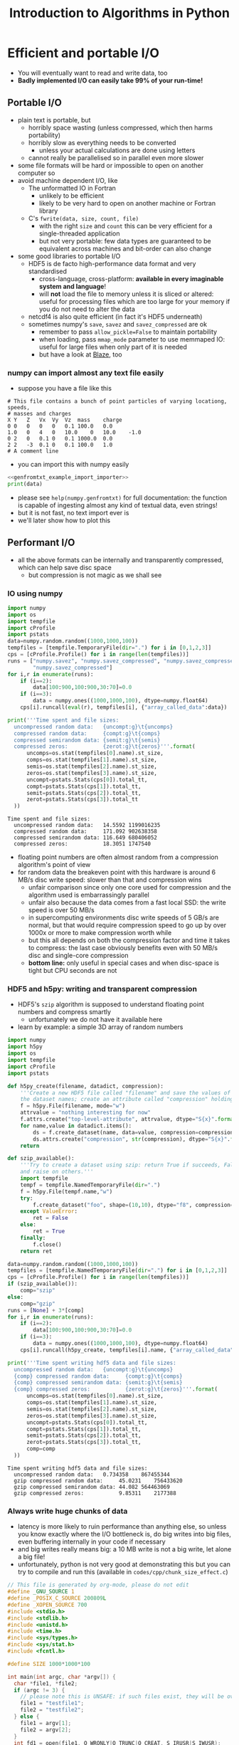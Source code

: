 #+TITLE: Introduction to Algorithms in Python
#+LATEX_CLASS: article
#+LATEX_CLASS_OPTIONS: [a4paper,10pt]
#+OPTIONS: H:3
#+OPTIONS: toc:1 ^:t
* Efficient and portable I/O
- You will eventually want to read and write data, too
- *Badly implemented I/O can easily take 99% of your run-time!*
** Portable I/O
- plain text is portable, but
  - horribly space wasting (unless compressed, which then harms portability)
  - horribly slow as everything needs to be converted
    - unless your actual calculations are done using letters
  - cannot really be parallelised so in parallel even more slower
- some file formats will be hard or impossible to open on another computer so
- avoid machine dependent I/O, like
  - The unformatted IO in Fortran
    - unlikely to be efficient
    - likely to be very hard to open on another machine or Fortran library
  - C's =fwrite(data, size, count, file)=
    - with the right =size= and =count= this can be very efficient for a single-threaded application
    - but not very portable: few data types are guaranteed to be equivalent across machines and bit-order can
      also change
- some good libraries to portable I/O
  - HDF5 is de facto high-performance data format and very standardised
    - cross-language, cross-platform: *available in every imaginable system and language*!
    - will *not* load the file to memory unless it is sliced or altered: useful for processing files which are
      too large for your memory if you do not need to alter the data
  - netcdf4 is also quite efficient (in fact it's HDF5 underneath)
  - sometimes numpy's =save=, =savez= and =savez_compressed= are ok
    - remember to pass =allow_pickle=False= to maintain portability
    - when loading, pass =mmap_mode= parameter to use memmaped IO: useful for large files when only part of it
      is needed
    - but have a look at [[http://blaze.readthedocs.io/en/latest/index.html][Blaze]], too
*** numpy can import almost any text file easily
- suppose you have a file like this 
#+BEGIN_SRC python :var filename="files/genfromtxt_example_data.txt" :exports results :results output :noweb yes
  data='''# This file contains a bunch of point particles of varying locationg, speeds, \n# masses and charges\nX\tY\tZ\tVx\tVy\tVz\tmass\tcharge\n0\t0\t0\t0\t0\t0.1\t100.0\t0.0\n1.0\t0\t4\t0\t10.0\t0\t10.0\t-1.0\n0\t2\t0\t0.1\t0\t0.1\t1000.0\t0.0\n2\t2\t-3\t0.1\t0\t0.1\t100.0\t1.0\n# A comment line'''
  with open("files/genfromtxt_example_data.txt","w") as f:
      f.write(data)
  print(data)
#+END_SRC

#+RESULTS:
: # This file contains a bunch of point particles of varying locationg, speeds, 
: # masses and charges
: X	Y	Z	Vx	Vy	Vz	mass	charge
: 0	0	0	0	0	0.1	100.0	0.0
: 1.0	0	4	0	10.0	0	10.0	-1.0
: 0	2	0	0.1	0	0.1	1000.0	0.0
: 2	2	-3	0.1	0	0.1	100.0	1.0
: # A comment line

- you can import this with numpy easily
#+NAME: genfromtxt_example_import_importer
#+BEGIN_SRC python :results file silent :exports none :noweb yes
  import numpy
  data = numpy.genfromtxt("files/genfromtxt_example_data.txt", comments="#",
                          delimiter="\t", skip_header=3)
#+END_SRC
#+BEGIN_SRC python :tangle yes :tangle "codes/python/genfromtxt_example_import.py" :var filename="files/genfromtxt_example_data.txt" :eval never-export :results output :noweb yes
  <<genfromtxt_example_import_importer>>
  print(data)
#+END_SRC

#+RESULTS:
: [[  0.00000000e+00   0.00000000e+00   0.00000000e+00   0.00000000e+00
:     0.00000000e+00   1.00000000e-01   1.00000000e+02   0.00000000e+00]
:  [  1.00000000e+00   0.00000000e+00   4.00000000e+00   0.00000000e+00
:     1.00000000e+01   0.00000000e+00   1.00000000e+01  -1.00000000e+00]
:  [  0.00000000e+00   2.00000000e+00   0.00000000e+00   1.00000000e-01
:     0.00000000e+00   1.00000000e-01   1.00000000e+03   0.00000000e+00]
:  [  2.00000000e+00   2.00000000e+00  -3.00000000e+00   1.00000000e-01
:     0.00000000e+00   1.00000000e-01   1.00000000e+02   1.00000000e+00]]

- please see =help(numpy.genfromtxt)= for full documentation: the function is capable of ingesting almost any
  kind of textual data, even strings!
- but it is not fast, no text import ever is
- we'll later show how to plot this
*** COMMENT Reading a HDF5 dataset using h5py
- HDF5 is a hierarchical data format, you can think of it as a file system of a sort, but inside the file:
  - data lives in a =dataset=, of any dimensionality and various types (integer, float, double...)
  - metadata in an =attribute=
  - there can be any number of both
  - a =group= can be used to grouped them
- =h5py= exposes datasets as dicts of {datasetname: datasetvalues} and attributes as python attributes; groups
  are also dicts where the values are the groups members (usually datasets, i.e. a dict within a dict)
- the dataset looks and feels like a numpy array, except
  - it can only be resized if declared resizable
  - is a memory mapped array (more on that in an exercise)
#+NAME: h5py_read_example_filename
#+BEGIN_SRC python :results file silent :exports none
"files/h5py_read_example_data.h5"
#+END_SRC
#+BEGIN_SRC python :results file silent :exports none :noweb yes
  import numpy
  import h5py
  '''Generate a 2x2 grid and random 3-vectors on it.'''
  YX=numpy.mgrid[-5:5:2j,-11:11:2j]
  vecs = numpy.random.random((3,)+YX[0,:,:].shape)
  f=h5py.File(<<h5py_read_example_filename>>,"w")
  f.create_dataset("my_grid_data", data=YX)
  f.create_dataset("my_vector_data", data=vecs)
  f.close()
#+END_SRC
#+BEGIN_SRC python :tangle yes :tangle "codes/python/h5py_read_example.py" :exports both :results output :noweb yes
  import h5py
  import numpy
  f=h5py.File(<<h5py_read_example_filename>>,"r")
  g = f["my_grid_data"]
  v = f["my_vector_data"]
  print("Shapes")
  print(g.shape, v.shape)
  print("Maximum of coordinate values")
  print(g[:].max())
  print("Vector norms squared")
  print(numpy.einsum('i...,i...', v, v))
#+END_SRC

#+RESULTS:
: Shapes
: (2, 2, 2) (3, 2, 2)
: Maximum of coordinate values
: 11.0
: Vector norms squared
: [[ 1.04592874  0.25349788]
:  [ 0.33607341  0.86112512]]

** Performant I/O
- all the above formats can be internally and transparently compressed, which can help save disc space
  - but compression is not magic as we shall see
*** IO using numpy
#+BEGIN_SRC python :tangle yes :tangle "codes/python/compressed_numpy.py" :exports both :results output
  import numpy
  import os
  import tempfile
  import cProfile
  import pstats
  data=numpy.random.random((1000,1000,100))
  tempfiles = [tempfile.TemporaryFile(dir=".") for i in [0,1,2,3]]
  cps = [cProfile.Profile() for i in range(len(tempfiles))]
  runs = ["numpy.savez", "numpy.savez_compressed", "numpy.savez_compressed",
          "numpy.savez_compressed"]
  for i,r in enumerate(runs):
      if (i==2):
          data[100:900,100:900,30:70]=0.0
      if (i==3):
          data = numpy.ones((1000,1000,100), dtype=numpy.float64)
      cps[i].runcall(eval(r), tempfiles[i], {"array_called_data":data})

  print('''Time spent and file sizes:
    uncompressed random data:   {uncompt:g}\t{uncomps} 
    compressed random data:     {compt:g}\t{comps}
    compressed semirandom data: {semit:g}\t{semis}
    compressed zeros:           {zerot:g}\t{zeros}'''.format(
        uncomps=os.stat(tempfiles[0].name).st_size,
        comps=os.stat(tempfiles[1].name).st_size,
        semis=os.stat(tempfiles[2].name).st_size,
        zeros=os.stat(tempfiles[3].name).st_size,
        uncompt=pstats.Stats(cps[0]).total_tt,
        compt=pstats.Stats(cps[1]).total_tt,
        semit=pstats.Stats(cps[2]).total_tt,
        zerot=pstats.Stats(cps[3]).total_tt
    ))
#+END_SRC

#+RESULTS:
: Time spent and file sizes:
:   uncompressed random data:   14.5592	1199016235 
:   compressed random data:     171.092	902638358
:   compressed semirandom data: 116.649	680406052
:   compressed zeros:           18.3051	1747540

- floating point numbers are often almost random from a compression algorithm's point of view
- for random data the breakeven point with this hardware is around 6 MB/s disc write speed: slower than that
  and compression wins
  - unfair comparison since only one core used for compression and the algorithm used is embarrassingly parallel
  - unfair also because the data comes from a fast local SSD: the write speed is over 50 MB/s
  - in supercomputing environments disc write speeds of 5 GB/s are normal, but that would require
    compression speed to go up by over 1000x or more to make compression worth while
  - but this all depends on both the compression factor and time it takes to compress: the last case
    obviously benefits even with 50 MB/s disc and single-core compression
  - *bottom line:* only useful in special cases and when disc-space is tight but CPU seconds are not
*** HDF5 and h5py: writing and transparent compression
- HDF5's =szip= algorithm is supposed to understand floating point numbers and compress smartly
  - unfortunately we do not have it available here
- learn by example: a simple 3D array of random numbers
#+BEGIN_SRC python :tangle yes :tangle "codes/python/h5py_write_example.py" :exports both :results output
  import numpy
  import h5py
  import os
  import tempfile
  import cProfile
  import pstats

  def h5py_create(filename, datadict, compression):
      '''Create a new HDF5 file called "filename" and save the values of "datadict" into it using its keys as
      the dataset names; create an attribute called "compression" holding the value of "compression" parameter.'''
      f = h5py.File(filename, mode="w")
      attrvalue = "nothing interesting for now"
      f.attrs.create("top-level-attribute", attrvalue, dtype="S{x}".format(x=len(attrvalue)))
      for name,value in datadict.items():
          ds = f.create_dataset(name, data=value, compression=compression, chunks=True)
          ds.attrs.create("compression", str(compression), dtype="S{x}".format(x=len(str(compression))))
      return

  def szip_available():
      '''Try to create a dataset using szip: return True if succeeds, False on ValueError (szip not available)
      and raise on others.'''
      import tempfile
      tempf = tempfile.NamedTemporaryFile(dir=".")
      f = h5py.File(tempf.name,"w")
      try:
          f.create_dataset("foo", shape=(10,10), dtype="f8", compression="szip")
      except ValueError:
          ret = False
      else:
          ret = True
      finally:
          f.close()
      return ret

  data=numpy.random.random((1000,1000,100))
  tempfiles = [tempfile.NamedTemporaryFile(dir=".") for i in [0,1,2,3]]
  cps = [cProfile.Profile() for i in range(len(tempfiles))]
  if (szip_available()):
      comp="szip"
  else:
      comp="gzip"
  runs = [None] + 3*[comp]
  for i,r in enumerate(runs):
      if (i==2):
          data[100:900,100:900,30:70]=0.0
      if (i==3):
          data = numpy.ones((1000,1000,100), dtype=numpy.float64)
      cps[i].runcall(h5py_create, tempfiles[i].name, {"array_called_data":data}, r)

  print('''Time spent writing hdf5 data and file sizes:
    uncompressed random data:   {uncompt:g}\t{uncomps} 
    {comp} compressed random data:     {compt:g}\t{comps}
    {comp} compressed semirandom data: {semit:g}\t{semis}
    {comp} compressed zeros:           {zerot:g}\t{zeros}'''.format(
        uncomps=os.stat(tempfiles[0].name).st_size,
        comps=os.stat(tempfiles[1].name).st_size,
        semis=os.stat(tempfiles[2].name).st_size,
        zeros=os.stat(tempfiles[3].name).st_size,
        uncompt=pstats.Stats(cps[0]).total_tt,
        compt=pstats.Stats(cps[1]).total_tt,
        semit=pstats.Stats(cps[2]).total_tt,
        zerot=pstats.Stats(cps[3]).total_tt,
        comp=comp
    ))
#+END_SRC

#+RESULTS:
: Time spent writing hdf5 data and file sizes:
:   uncompressed random data:   0.734358	867455344 
:   gzip compressed random data:     45.0231	756433620
:   gzip compressed semirandom data: 44.082	564463069
:   gzip compressed zeros:           9.85311	2177388

*** Always write huge chunks of data
- latency is more likely to ruin performance than anything else, so unless you know exactly where the I/O
  bottleneck is, do big writes into big files, even buffering internally in your code if necessary
- and big writes really means big: a 10 MB write is not a big write, let alone a big file!
- unfortunately, python is not very good at demonstrating this but you can try to compile and run this
  (available in =codes/cpp/chunk_size_effect.c=)
#+NAME: chunk_size_effect
#+BEGIN_SRC C :tangle yes :tangle "codes/cpp/chunk_size_effect.c" :padline no :cache :flags "-std=c11" :exports both :results output
  // This file is generated by org-mode, please do not edit
  #define _GNU_SOURCE 1
  #define _POSIX_C_SOURCE 200809L
  #define _XOPEN_SOURCE 700
  #include <stdio.h>
  #include <stdlib.h>
  #include <unistd.h>
  #include <time.h>
  #include <sys/types.h>
  #include <sys/stat.h>
  #include <fcntl.h>

  #define SIZE 1000*1000*100

  int main(int argc, char *argv[]) {
    char *file1, *file2;
    if (argc != 3) {
      // please note this is UNSAFE: if such files exist, they will be overwritten
      file1 = "testfile1";
      file2 = "testfile2";
    } else {
      file1 = argv[1];
      file2 = argv[2];
    }
    int fd1 = open(file1, O_WRONLY|O_TRUNC|O_CREAT, S_IRUSR|S_IWUSR);
    int fd2 = open(file2, O_WRONLY|O_TRUNC|O_CREAT, S_IRUSR|S_IWUSR);
    double *data = (double *) calloc(SIZE, sizeof(double));
    struct timespec t1, t2, t3;
    clock_gettime(CLOCK_MONOTONIC, &t1);
    for (int i=0; i<SIZE; i++) {
      write(fd1, data+i, sizeof(double)*1);
    }
    clock_gettime(CLOCK_MONOTONIC, &t2);
    write(fd2, data, sizeof(double)*SIZE);
    clock_gettime(CLOCK_MONOTONIC, &t3);
    printf("Writing one element at a time took %6li seconds\n", t2.tv_sec-t1.tv_sec);
    printf("Writing all elements at once took  %6li seconds\n", t3.tv_sec-t2.tv_sec);
    close(fd1);
    close(fd2);
    return 0;
  }
#+END_SRC

#+RESULTS: chunk_size_effect
: Writing one element at a time took     56 seconds
: Writing all elements at once took       0 seconds

#+BEGIN_SRC sh :exports none :results output verbatim 
cat codes/cpp/chunk_size_effect.c
#+END_SRC
- Performant IO is a bit of a dark magic as there are loads of caches on the way from memory to disc and only
  the limit as file size goes to infinity will measure true IO speed
  - in the above case, my laptop gives 71 and 2 seconds, but 2 s is 4 times the theoretical maximum speed!
- Even more of a dark magic as disc, unlike the CPU, is a shared resource: other users use same discs
** Parallel I/O
- always use parallel I/O for parallel programs
- poor man's parallel I/O
  - every worker writes its own file
  - can be the fastest solution
  - but how do you use those files with different number of workers for e.g. post-processing?
- MPI I/O or MPI-enabled HDF5 library deal with that
  - they can write a single file simultaneously from all workers
  - may do some hardware-based optimisations behind the scenes
  - can also map the writes to the MPI topology
  - needs a bit of a learning curve, unless you chose to use h5py or some other library like it which handles
    the complexity for you 
*** Parallel IO with PETSc
#+BEGIN_SRC python :tangle yes :tangle "codes/python/petsc_hdf5_viewer.py" :exports results :results output
  import sys
  import time
  import numpy
  import mpi4py
  from mpi4py import MPI
  import petsc4py
  petsc4py.init(sys.argv)
  from petsc4py import PETSc
  import tempfile

  dm = PETSc.DMDA().create(dim=3, sizes = (-11,-7,-5),
                           proc_sizes=(PETSc.DECIDE,)*3,
                           boundary_type=(PETSc.DMDA.BoundaryType.GHOSTED,)*3,
                           stencil_type=PETSc.DMDA.StencilType.BOX,
                           stencil_width = 1, dof = 1, comm =
                           PETSc.COMM_WORLD, setup = False)
  dm.setFromOptions()
  dm.setUp()
  vec1 = dm.createGlobalVector()
  vec1.setName("NameOfMyHDF5Dataset")
  vec2 = vec1.duplicate()
  vec2.setName("NameOfMyHDF5Dataset")
  fn = tempfile.NamedTemporaryFile()
  vwr=PETSc.Viewer().createHDF5(fn.name, mode=PETSc.Viewer.Mode.WRITE)
  vec1.view(vwr)
  vwr.destroy()
  vwr=PETSc.Viewer().createHDF5(fn.name, mode=PETSc.Viewer.Mode.READ)
  vec2.load(vwr)
  print("Are they equal? " + ["No!", "Yes!"][vec1.equal(vec2)])
#+END_SRC

#+RESULTS:
: Are they equal? Yes!

- if you ran this in parallel using parallel HDF5 library, you just got all the hard bits for free
*** Parallel IO with h5py
- note that running this in the frontend uses just one rank
#+BEGIN_SRC python :tangle yes :tangle "codes/python/parallel_io_h5py.py"
  import mpi4py
  from mpi4py import MPI
  import h5py
  import tempfile
  import os
  import array
  if (MPI.COMM_WORLD.rank == 0):
      temp="files/hdf5_visualisation_example.h5"
  else:
      temp=""
  KEEP_ME_AROUND = MPI.COMM_WORLD.bcast(temp, root=0)   
  rank = MPI.COMM_WORLD.rank
  f = h5py.File(KEEP_ME_AROUND, "w", driver="mpio", comm=MPI.COMM_WORLD)
  dset = f.create_dataset("test", (4,), dtype="f8")
  dset[rank] = rank
  f.close()
#+END_SRC

#+RESULTS:

- running it from the shell with =mpirun= will use more ranks
#+BEGIN_SRC python
%%bash
mpirun -np 4 python codes/python/parallel_io_h5py.py
#+END_SRC
- performance might still be bad, because
** Know your filesystem
- typical HPDA/HPC system will have a high bandwith, high latency parallel file system where big files should go
- most common is Lustre
  - one often needs to set up a special directory on Lustre for very high bandwidth operations
  - files are /striped/ onto different pieces of hardware (OSTs) to increase bandwidth
  - can be tricky as both the number of active OSTs and number of writers in code
    affect the bandwidth
- in our example, we did not use a distributed file system, so parallellism gave no benefit
  - sorry about that, we would have needed to arrange supercomputer access to demonstrate this: will do on a
    later course
** Checkpointing
- Your code should be able to do this on its own to support solving the problem by running the code several
  times: often not possible to obtain access to a computer for long enough to solve in one go.
- Basically, you save your iterate or current best estimate solution and later load it from file instead of
  using random or hard coded initial conditions.
** Exercises
